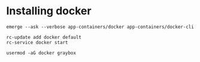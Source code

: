 * Installing docker
#+begin_src shell
  emerge --ask --verbose app-containers/docker app-containers/docker-cli

  rc-update add docker default
  rc-service docker start

  usermod -aG docker graybox
#+end_src
